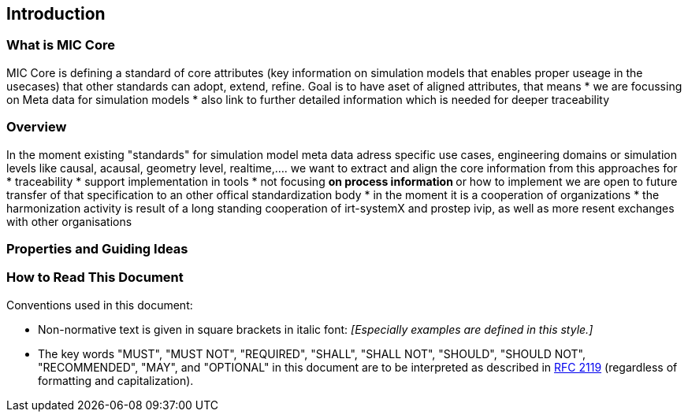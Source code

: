 == Introduction

=== What is MIC Core [[what-is-mic-core]]
MIC Core is defining a standard of core attributes (key information on simulation models that enables proper useage in the usecases) that other standards can adopt, extend, refine.
Goal is to have aset of aligned attributes, that means
* we are focussing on Meta data for simulation models
* also link to further detailed information which is needed for deeper traceability
  

=== Overview
In the moment existing "standards" for simulation model meta data adress specific use cases, engineering domains or simulation levels like causal, acausal, geometry level, realtime,.... 
we want to extract and align the core information from this approaches for
* traceability 
* support implementation in tools
* not focusing
** on process information
** or how to implement
we are open to future transfer of that specification to an other offical standardization body
* in the moment it is a cooperation of organizations
* the harmonization activity is result of a long standing cooperation of irt-systemX and prostep ivip, as well as more resent exchanges with other organisations   
     
=== Properties and Guiding Ideas

=== How to Read This Document

Conventions used in this document:

* Non-normative text is given in square brackets in italic font: _[Especially examples are defined in this style.]_

* The key words "MUST", "MUST NOT", "REQUIRED", "SHALL", "SHALL NOT", "SHOULD", "SHOULD NOT", "RECOMMENDED", "MAY", and "OPTIONAL" in this document are to be interpreted as described in https://tools.ietf.org/html/rfc2119[RFC 2119] (regardless of formatting and capitalization).

